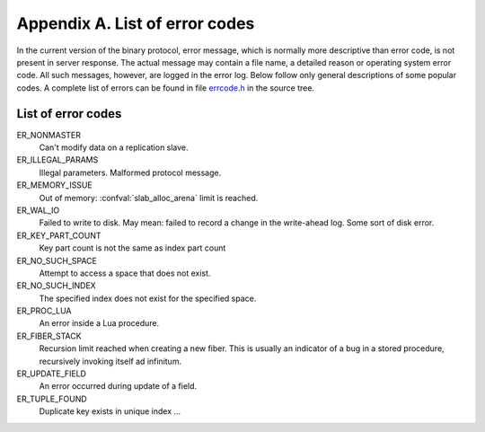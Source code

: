 -------------------------------------------------------------------------------
                        Appendix A. List of error codes
-------------------------------------------------------------------------------

In the current version of the binary protocol, error message, which is normally
more descriptive than error code, is not present in server response. The actual
message may contain a file name, a detailed reason or operating system error code.
All such messages, however, are logged in the error log. Below follow only general
descriptions of some popular codes. A complete list of errors can be found in file
`errcode.h`_ in the source tree.

.. _errcode.h: https://github.com/tarantool/tarantool/blob/master/src/box/errcode.h

.. _ER_MEMORY_ISSUE:

===========================================================
                List of error codes
===========================================================

ER_NONMASTER
    Can't modify data on a replication slave.

ER_ILLEGAL_PARAMS
    Illegal parameters. Malformed protocol message.

ER_MEMORY_ISSUE
    Out of memory: :confval:`slab_alloc_arena` limit is reached.

ER_WAL_IO
    Failed to write to disk. May mean: failed to record a change in the
    write-ahead log. Some sort of disk error.

ER_KEY_PART_COUNT
    Key part count is not the same as index part count

ER_NO_SUCH_SPACE
    Attempt to access a space that does not exist.

ER_NO_SUCH_INDEX
    The specified index does not exist for the specified space.

ER_PROC_LUA
    An error inside a Lua procedure.

ER_FIBER_STACK
    Recursion limit reached when creating a new fiber. This is usually an
    indicator of a bug in a stored procedure, recursively invoking itself
    ad infinitum.

ER_UPDATE_FIELD
    An error occurred during update of a field.

ER_TUPLE_FOUND
    Duplicate key exists in unique index ...


